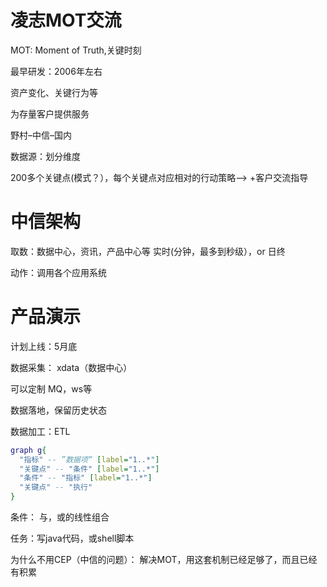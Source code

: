* 凌志MOT交流


MOT: Moment of Truth,关键时刻

最早研发：2006年左右


资产变化、关键行为等

为存量客户提供服务

野村--中信--国内

数据源：划分维度

200多个关键点(模式？），每个关键点对应相对的行动策略--> +客户交流指导


* 中信架构

  取数：数据中心，资讯，产品中心等
       实时(分钟，最多到秒级），or 日终

  动作：调用各个应用系统



* 产品演示

计划上线：5月底

数据采集： xdata（数据中心）

   可以定制 MQ，ws等

   数据落地，保留历史状态

数据加工：ETL

#+BEGIN_SRC dot :file mot.png
graph g{
  "指标" -- ”数据项“ [label="1..*"]
  "关键点" -- "条件" [label="1..*"]
  "条件" -- "指标" [label="1..*"]
  "关键点" -- "执行"
}
#+END_SRC

#+RESULTS:
[[file:mot.png]]


条件： 与，或的线性组合

任务：写java代码，或shell脚本


为什么不用CEP（中信的问题）：
    解决MOT，用这套机制已经足够了，而且已经有积累
